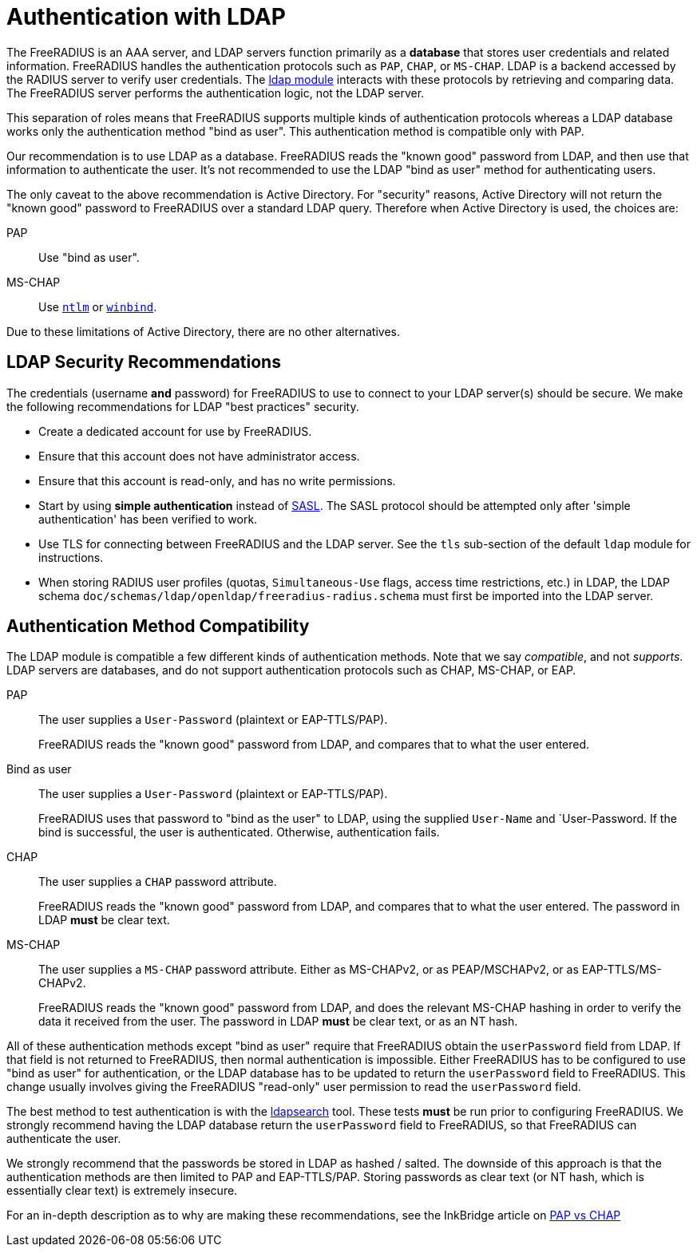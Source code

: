 = Authentication with LDAP

The FreeRADIUS is an AAA server, and LDAP servers function primarily as a *database* that stores user credentials and related information. FreeRADIUS handles the authentication protocols such as `PAP`, `CHAP`, or `MS-CHAP`.  LDAP is a backend accessed by the RADIUS server to verify user credentials. The xref:reference:raddb/mods-available/ldap.adoc[ldap module] interacts with these protocols by retrieving and comparing data. The FreeRADIUS server performs the authentication logic, not the LDAP server.

This separation of roles means that FreeRADIUS supports multiple kinds of authentication protocols whereas a LDAP database works only the authentication method "bind as user".  This authentication method is compatible only with PAP.

Our recommendation is to use LDAP as a database.  FreeRADIUS reads the "known good" password from LDAP, and then use that information to authenticate the user.  It's not recommended to use the LDAP "bind as user" method for authenticating users.

The only caveat to the above recommendation is Active Directory.  For
"security" reasons, Active Directory will not return the "known good"
password to FreeRADIUS over a standard LDAP query.  Therefore when
Active Directory is used, the choices are:

PAP::
Use "bind as user".

MS-CHAP::
Use xref:reference:raddb/mods-available/ntlm_auth.adoc[`ntlm`] or xref:reference:raddb/mods-available/winbind.adoc[`winbind`].

Due to these limitations of Active Directory, there are no
other alternatives.

== LDAP Security Recommendations

The credentials (username *and* password) for FreeRADIUS to use to
connect to your LDAP server(s) should be secure.  We make the
following recommendations for LDAP "best practices" security.

* Create a dedicated account for use by FreeRADIUS.

* Ensure that this account does not have administrator access.

* Ensure that this account is read-only, and has no write permissions.

* Start by using *simple authentication* instead of
  https://en.wikipedia.org/wiki/Simple_Authentication_and_Security_Layer[SASL].
  The SASL protocol should be attempted only after 'simple authentication' has been verified to work.

* Use TLS for connecting between FreeRADIUS and the LDAP server.  See
  the `tls` sub-section of the default `ldap` module for instructions.

* When storing RADIUS user profiles (quotas, `Simultaneous-Use` flags,
  access time restrictions, etc.) in LDAP, the LDAP schema
  `doc/schemas/ldap/openldap/freeradius-radius.schema` must first be imported
  into the LDAP server.

== Authentication Method Compatibility

The LDAP module is compatible a few different kinds of authentication
methods.  Note that we say _compatible_, and not _supports_.  LDAP
servers are databases, and do not support authentication protocols
such as CHAP, MS-CHAP, or EAP.

PAP::
The user supplies a `User-Password` (plaintext or EAP-TTLS/PAP).
+
FreeRADIUS reads the "known good" password from LDAP, and compares
that to what the user entered.

Bind as user::
The user supplies a `User-Password` (plaintext or EAP-TTLS/PAP).
+
FreeRADIUS uses that password to "bind as the user" to LDAP, using the
supplied `User-Name` and `User-Password.  If the bind is successful,
the user is authenticated.  Otherwise, authentication fails.

CHAP::
The user supplies a `CHAP` password attribute.
+
FreeRADIUS reads the "known good" password from LDAP, and compares
that to what the user entered.  The password in LDAP *must* be clear
text.

MS-CHAP::
The user supplies a `MS-CHAP` password attribute.  Either as
MS-CHAPv2, or as PEAP/MSCHAPv2, or as EAP-TTLS/MS-CHAPv2.
+
FreeRADIUS reads the "known good" password from LDAP, and does the
relevant MS-CHAP hashing in order to verify the data it received from
the user.  The password in LDAP *must* be clear text, or as an NT hash.

All of these authentication methods except "bind as user" require
that FreeRADIUS obtain the `userPassword` field from LDAP.  If that
field is not returned to FreeRADIUS, then normal authentication is
impossible.  Either FreeRADIUS has to be configured to use "bind as
user" for authentication, or the LDAP database has to be updated to
return the `userPassword` field to FreeRADIUS.  This change usually
involves giving the FreeRADIUS "read-only" user permission to read the
`userPassword` field.

The best method to test authentication is with the
xref:howto:modules/ldap/ldapsearch/index.adoc[ldapsearch] tool.
These tests *must* be run prior to configuring FreeRADIUS.  We strongly
recommend having the LDAP database return the `userPassword` field to
FreeRADIUS, so that FreeRADIUS can authenticate the user.

We strongly recommend that the passwords be stored in LDAP as hashed /
salted.  The downside of this approach is that the authentication
methods are then limited to PAP and EAP-TTLS/PAP.  Storing passwords
as clear text (or NT hash, which is essentially clear text) is
extremely insecure.

For an in-depth description as to why are making these
recommendations, see the InkBridge article on
https://www.inkbridgenetworks.com/blog/blog-10/pap-vs-chap-is-pap-less-secure-55[PAP
vs CHAP]

// Copyright (C) 2025 Network RADIUS SAS.  Licenced under CC-by-NC 4.0.
// This documentation was developed by Network RADIUS SAS.
